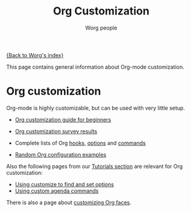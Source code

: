 #+TITLE:      Org Customization
#+AUTHOR:     Worg people
#+EMAIL:      bzg AT altern DOT org
#+STARTUP:    align fold nodlcheck hidestars oddeven lognotestate
#+SEQ_TODO:   TODO(t) INPROGRESS(i) WAITING(w@) | DONE(d) CANCELED(c@)
#+TAGS:       Write(w) Update(u) Fix(f) Check(c)
#+LANGUAGE:   en
#+PRIORITIES: A C B
#+CATEGORY:   worg
#+OPTIONS:    H:3 num:nil toc:t \n:nil ::t |:t ^:t -:t f:t *:t tex:t d:(HIDE) tags:not-in-toc

# This file is released by its authors and contributors under the GNU
# Free Documentation license v1.3 or later, code examples are released
# under the GNU General Public License v3 or later.

[[file:../index.org][{Back to Worg's index}]]

This page contains general information about Org-mode customization.

* Org customization

#+index: Customization

Org-mode is highly customizable, but can be used with very little setup.

- [[file:org-customization-guide.org][Org customization guide for beginners]]
- [[file:org-customization-survey-2013.org][Org customization survey results]]
- Complete lists of Org [[file:../doc.org::#hooks][hooks]], [[file:../doc.org::#options][options]] and [[file:../doc.org::#commands][commands]]

- [[file:org-config-examples.org][Random Org configuration examples]]

Also the following pages from our [[file:../org-tutorials/index.org][Tutorials section]] are relevant for
Org customization:

- [[file:../org-tutorials/org-customize.org][Using customize to find and set options]]
- [[file:../org-tutorials/org-custom-agenda-commands.org][Using custom agenda commands]]

There is also a page about [[https://orgmode.org/worg/org-tutorials/org-appearance.html#org9370750][customizing Org faces]].


